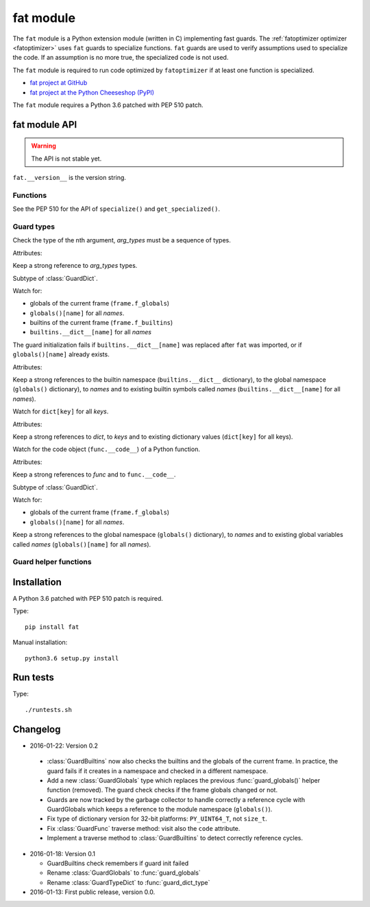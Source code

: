 .. _fat:

++++++++++
fat module
++++++++++

The ``fat`` module is a Python extension module (written in C) implementing
fast guards. The :ref:`fatoptimizer optimizer <fatoptimizer>` uses ``fat``
guards to specialize functions. ``fat`` guards are used to verify assumptions
used to specialize the code. If an assumption is no more true, the specialized
code is not used.

The ``fat`` module is required to run code optimized by ``fatoptimizer`` if at
least one function is specialized.

* `fat project at GitHub
  <https://github.com/haypo/fat>`_
* `fat project at the Python Cheeseshop (PyPI)
  <https://pypi.python.org/pypi/fat>`_

The ``fat`` module requires a Python 3.6 patched with PEP 510 patch.


fat module API
==============

.. warning::
   The API is not stable yet.

``fat.__version__`` is the version string.

Functions
---------

.. function:: replace_consts(code, mapping)

   Create a copy of the code object with replaced constants::

       new_consts = tuple(mapping.get(const, const) for const in consts)


.. function:: specialize(func, code, guards)

   Specialize a Python function: add a specialized code with guards.

   *code* must be a callable or code object, *guards* must be a non-empty
   sequence of guards.


.. function:: get_specialized(func)

   Get the list of specialized codes with guards as ``(code, guards)`` tuples.


See the PEP 510 for the API of ``specialize()`` and ``get_specialized()``.


.. _guard:

Guard types
-----------

.. class:: GuardArgType(arg_index, arg_types)

    Check the type of the nth argument, *arg_types* must be a sequence of
    types.

    Attributes:

    .. attribute:: arg_index

       Index of the argument (``int``). Read-only attribute.

    .. attribute:: arg_types

       List of accepted types for the argument: list of types.
       Read-only property.

    Keep a strong reference to *arg_types* types.


.. class:: GuardBuiltins(names)

   Subtype of :class:`GuardDict`.

   Watch for:

   * globals of the current frame (``frame.f_globals``)
   * ``globals()[name]`` for all *names*.
   * builtins of the current frame (``frame.f_builtins``)
   * ``builtins.__dict__[name]`` for all *names*

   The guard initialization fails if ``builtins.__dict__[name]`` was replaced
   after ``fat`` was imported, or if ``globals()[name]`` already exists.

   Attributes:

   .. attribute:: guard_globals

      The :class:`GuardGlobals` used to watch for the global variables.
      Read-only attribute.

   Keep a strong references to the builtin namespace (``builtins.__dict__``
   dictionary), to the global namespace (``globals()`` dictionary), to *names*
   and to existing builtin symbols called *names* (``builtins.__dict__[name]``
   for all *names*).


.. class:: GuardDict(dict, keys)

   Watch for ``dict[key]`` for all *keys*.

   Attributes:

   .. attribute:: dict

      Watched dictionary (``dict``). Read-only attribute.

   .. attribute:: keys

      List of watched dictionary keys: list of ``str``. Read-only property.

   Keep a strong references to *dict*, to *keys* and to existing dictionary
   values (``dict[key]`` for all keys).


.. class:: GuardFunc(func)

   Watch for the code object (``func.__code__``) of a Python function.

   Attributes:

   .. attribute:: code

      Watched code object. Read-only attribute.

   .. attribute:: func

      Watched function. Read-only attribute.

   Keep a strong references to *func* and to ``func.__code__``.


.. class:: GuardGlobals(names)

   Subtype of :class:`GuardDict`.

   Watch for:

   * globals of the current frame (``frame.f_globals``)
   * ``globals()[name]`` for all *names*.

   Keep a strong references to the global namespace (``globals()`` dictionary),
   to *names* and to existing global variables called *names*
   (``globals()[name]`` for all *names*).


Guard helper functions
----------------------

.. function:: guard_type_dict(type, attrs)

   Create ``GuardDict(type.__dict__, attrs)`` but access the real type
   dictionary, not ``type.__dict`` which is a read-only proxy.

   Watch for ``type.attr`` (``type.__dict__[attr]``) for all *attrs*.


Installation
============

A Python 3.6 patched with PEP 510 patch is required.

Type::

    pip install fat

Manual installation::

    python3.6 setup.py install


Run tests
=========

Type::

    ./runtests.sh


Changelog
=========

* 2016-01-22: Version 0.2

 * :class:`GuardBuiltins` now also checks the builtins and the globals of the
   current frame. In practice, the guard fails if it creates in a namespace
   and checked in a different namespace.
 * Add a new :class:`GuardGlobals` type which replaces the previous
   :func:`guard_globals()` helper function (removed). The guard check checks if
   the frame globals changed or not.
 * Guards are now tracked by the garbage collector to handle correctly a
   reference cycle with GuardGlobals which keeps a reference to the module
   namespace (``globals()``).
 * Fix type of dictionary version for 32-bit platforms: ``PY_UINT64_T``, not
   ``size_t``.
 * Fix :class:`GuardFunc` traverse method: visit also the ``code`` attribute.
 * Implement a traverse method to :class:`GuardBuiltins` to detect correctly
   reference cycles.

* 2016-01-18: Version 0.1

  * GuardBuiltins check remembers if guard init failed
  * Rename :class:`GuardGlobals` to :func:`guard_globals`
  * Rename :class:`GuardTypeDict` to :func:`guard_dict_type`

* 2016-01-13: First public release, version 0.0.
